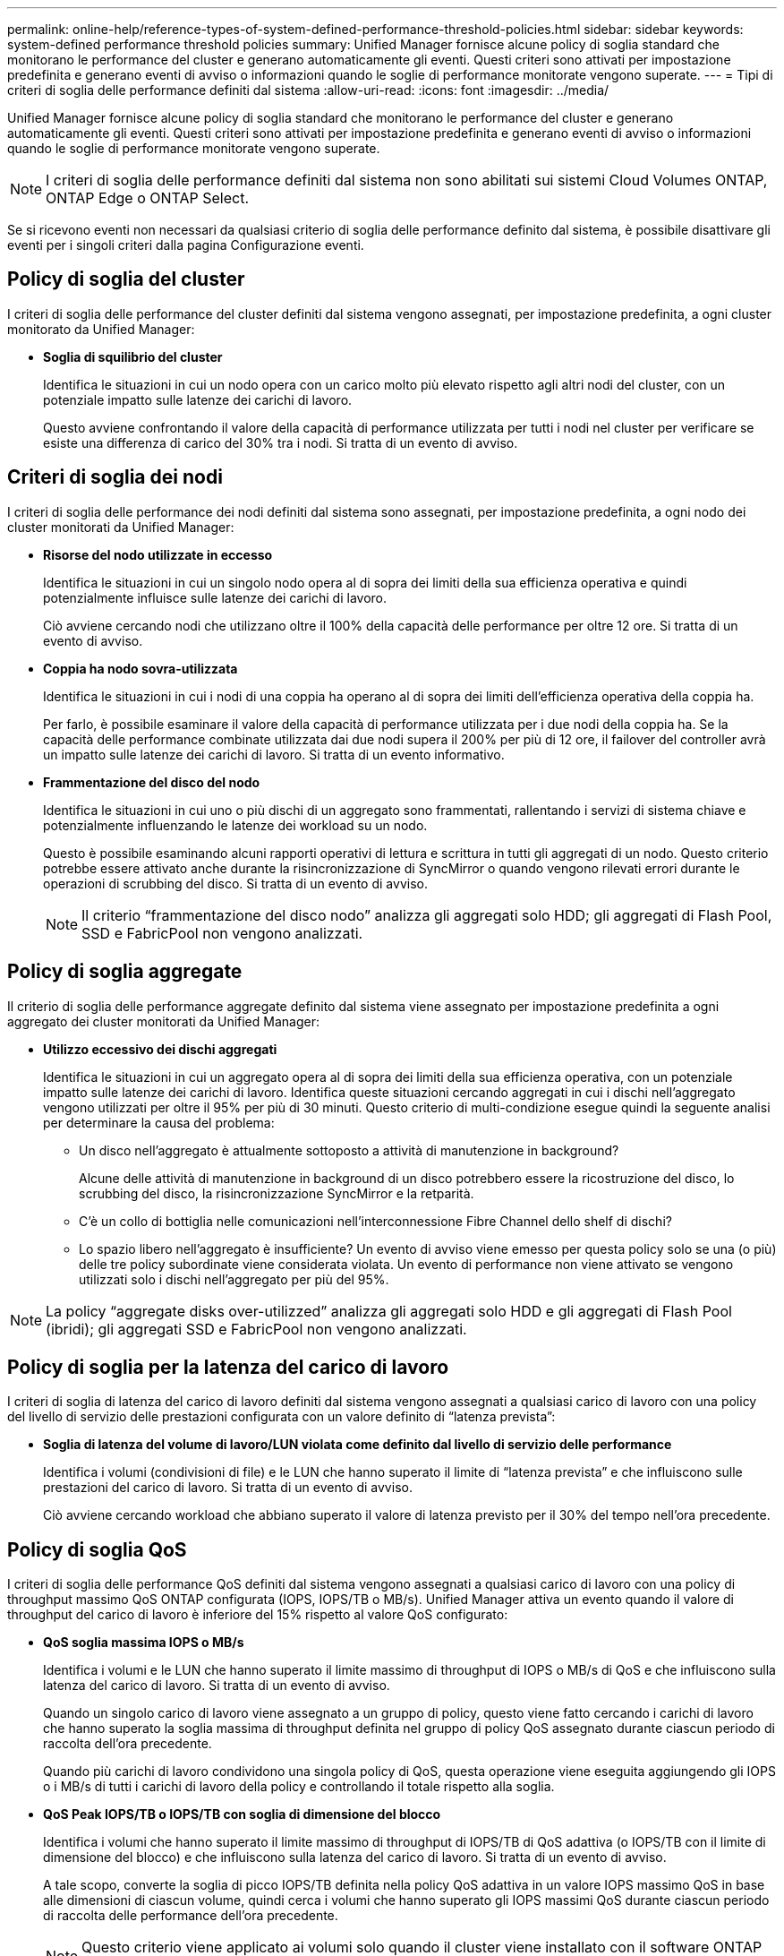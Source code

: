 ---
permalink: online-help/reference-types-of-system-defined-performance-threshold-policies.html 
sidebar: sidebar 
keywords: system-defined performance threshold policies 
summary: Unified Manager fornisce alcune policy di soglia standard che monitorano le performance del cluster e generano automaticamente gli eventi. Questi criteri sono attivati per impostazione predefinita e generano eventi di avviso o informazioni quando le soglie di performance monitorate vengono superate. 
---
= Tipi di criteri di soglia delle performance definiti dal sistema
:allow-uri-read: 
:icons: font
:imagesdir: ../media/


[role="lead"]
Unified Manager fornisce alcune policy di soglia standard che monitorano le performance del cluster e generano automaticamente gli eventi. Questi criteri sono attivati per impostazione predefinita e generano eventi di avviso o informazioni quando le soglie di performance monitorate vengono superate.

[NOTE]
====
I criteri di soglia delle performance definiti dal sistema non sono abilitati sui sistemi Cloud Volumes ONTAP, ONTAP Edge o ONTAP Select.

====
Se si ricevono eventi non necessari da qualsiasi criterio di soglia delle performance definito dal sistema, è possibile disattivare gli eventi per i singoli criteri dalla pagina Configurazione eventi.



== Policy di soglia del cluster

I criteri di soglia delle performance del cluster definiti dal sistema vengono assegnati, per impostazione predefinita, a ogni cluster monitorato da Unified Manager:

* *Soglia di squilibrio del cluster*
+
Identifica le situazioni in cui un nodo opera con un carico molto più elevato rispetto agli altri nodi del cluster, con un potenziale impatto sulle latenze dei carichi di lavoro.

+
Questo avviene confrontando il valore della capacità di performance utilizzata per tutti i nodi nel cluster per verificare se esiste una differenza di carico del 30% tra i nodi. Si tratta di un evento di avviso.





== Criteri di soglia dei nodi

I criteri di soglia delle performance dei nodi definiti dal sistema sono assegnati, per impostazione predefinita, a ogni nodo dei cluster monitorati da Unified Manager:

* *Risorse del nodo utilizzate in eccesso*
+
Identifica le situazioni in cui un singolo nodo opera al di sopra dei limiti della sua efficienza operativa e quindi potenzialmente influisce sulle latenze dei carichi di lavoro.

+
Ciò avviene cercando nodi che utilizzano oltre il 100% della capacità delle performance per oltre 12 ore. Si tratta di un evento di avviso.

* *Coppia ha nodo sovra-utilizzata*
+
Identifica le situazioni in cui i nodi di una coppia ha operano al di sopra dei limiti dell'efficienza operativa della coppia ha.

+
Per farlo, è possibile esaminare il valore della capacità di performance utilizzata per i due nodi della coppia ha. Se la capacità delle performance combinate utilizzata dai due nodi supera il 200% per più di 12 ore, il failover del controller avrà un impatto sulle latenze dei carichi di lavoro. Si tratta di un evento informativo.

* *Frammentazione del disco del nodo*
+
Identifica le situazioni in cui uno o più dischi di un aggregato sono frammentati, rallentando i servizi di sistema chiave e potenzialmente influenzando le latenze dei workload su un nodo.

+
Questo è possibile esaminando alcuni rapporti operativi di lettura e scrittura in tutti gli aggregati di un nodo. Questo criterio potrebbe essere attivato anche durante la risincronizzazione di SyncMirror o quando vengono rilevati errori durante le operazioni di scrubbing del disco. Si tratta di un evento di avviso.

+
[NOTE]
====
Il criterio "`frammentazione del disco nodo`" analizza gli aggregati solo HDD; gli aggregati di Flash Pool, SSD e FabricPool non vengono analizzati.

====




== Policy di soglia aggregate

Il criterio di soglia delle performance aggregate definito dal sistema viene assegnato per impostazione predefinita a ogni aggregato dei cluster monitorati da Unified Manager:

* *Utilizzo eccessivo dei dischi aggregati*
+
Identifica le situazioni in cui un aggregato opera al di sopra dei limiti della sua efficienza operativa, con un potenziale impatto sulle latenze dei carichi di lavoro. Identifica queste situazioni cercando aggregati in cui i dischi nell'aggregato vengono utilizzati per oltre il 95% per più di 30 minuti. Questo criterio di multi-condizione esegue quindi la seguente analisi per determinare la causa del problema:

+
** Un disco nell'aggregato è attualmente sottoposto a attività di manutenzione in background?
+
Alcune delle attività di manutenzione in background di un disco potrebbero essere la ricostruzione del disco, lo scrubbing del disco, la risincronizzazione SyncMirror e la retparità.

** C'è un collo di bottiglia nelle comunicazioni nell'interconnessione Fibre Channel dello shelf di dischi?
** Lo spazio libero nell'aggregato è insufficiente? Un evento di avviso viene emesso per questa policy solo se una (o più) delle tre policy subordinate viene considerata violata. Un evento di performance non viene attivato se vengono utilizzati solo i dischi nell'aggregato per più del 95%.




[NOTE]
====
La policy "`aggregate disks over-utilizzed`" analizza gli aggregati solo HDD e gli aggregati di Flash Pool (ibridi); gli aggregati SSD e FabricPool non vengono analizzati.

====


== Policy di soglia per la latenza del carico di lavoro

I criteri di soglia di latenza del carico di lavoro definiti dal sistema vengono assegnati a qualsiasi carico di lavoro con una policy del livello di servizio delle prestazioni configurata con un valore definito di "`latenza prevista`":

* *Soglia di latenza del volume di lavoro/LUN violata come definito dal livello di servizio delle performance*
+
Identifica i volumi (condivisioni di file) e le LUN che hanno superato il limite di "`latenza prevista`" e che influiscono sulle prestazioni del carico di lavoro. Si tratta di un evento di avviso.

+
Ciò avviene cercando workload che abbiano superato il valore di latenza previsto per il 30% del tempo nell'ora precedente.





== Policy di soglia QoS

I criteri di soglia delle performance QoS definiti dal sistema vengono assegnati a qualsiasi carico di lavoro con una policy di throughput massimo QoS ONTAP configurata (IOPS, IOPS/TB o MB/s). Unified Manager attiva un evento quando il valore di throughput del carico di lavoro è inferiore del 15% rispetto al valore QoS configurato:

* *QoS soglia massima IOPS o MB/s*
+
Identifica i volumi e le LUN che hanno superato il limite massimo di throughput di IOPS o MB/s di QoS e che influiscono sulla latenza del carico di lavoro. Si tratta di un evento di avviso.

+
Quando un singolo carico di lavoro viene assegnato a un gruppo di policy, questo viene fatto cercando i carichi di lavoro che hanno superato la soglia massima di throughput definita nel gruppo di policy QoS assegnato durante ciascun periodo di raccolta dell'ora precedente.

+
Quando più carichi di lavoro condividono una singola policy di QoS, questa operazione viene eseguita aggiungendo gli IOPS o i MB/s di tutti i carichi di lavoro della policy e controllando il totale rispetto alla soglia.

* *QoS Peak IOPS/TB o IOPS/TB con soglia di dimensione del blocco*
+
Identifica i volumi che hanno superato il limite massimo di throughput di IOPS/TB di QoS adattiva (o IOPS/TB con il limite di dimensione del blocco) e che influiscono sulla latenza del carico di lavoro. Si tratta di un evento di avviso.

+
A tale scopo, converte la soglia di picco IOPS/TB definita nella policy QoS adattiva in un valore IOPS massimo QoS in base alle dimensioni di ciascun volume, quindi cerca i volumi che hanno superato gli IOPS massimi QoS durante ciascun periodo di raccolta delle performance dell'ora precedente.

+
[NOTE]
====
Questo criterio viene applicato ai volumi solo quando il cluster viene installato con il software ONTAP 9.3 e versioni successive.

====
+
Quando l'elemento "`block size`" è stato definito nel criterio QoS adattivo, la soglia viene convertita in un valore massimo di QoS in MB/s in base alle dimensioni di ciascun volume. Quindi, cerca i volumi che hanno superato il QoS max MB/s durante ciascun periodo di raccolta delle performance dell'ora precedente.

+
[NOTE]
====
Questo criterio viene applicato ai volumi solo quando il cluster viene installato con il software ONTAP 9.5 e versioni successive.

====


